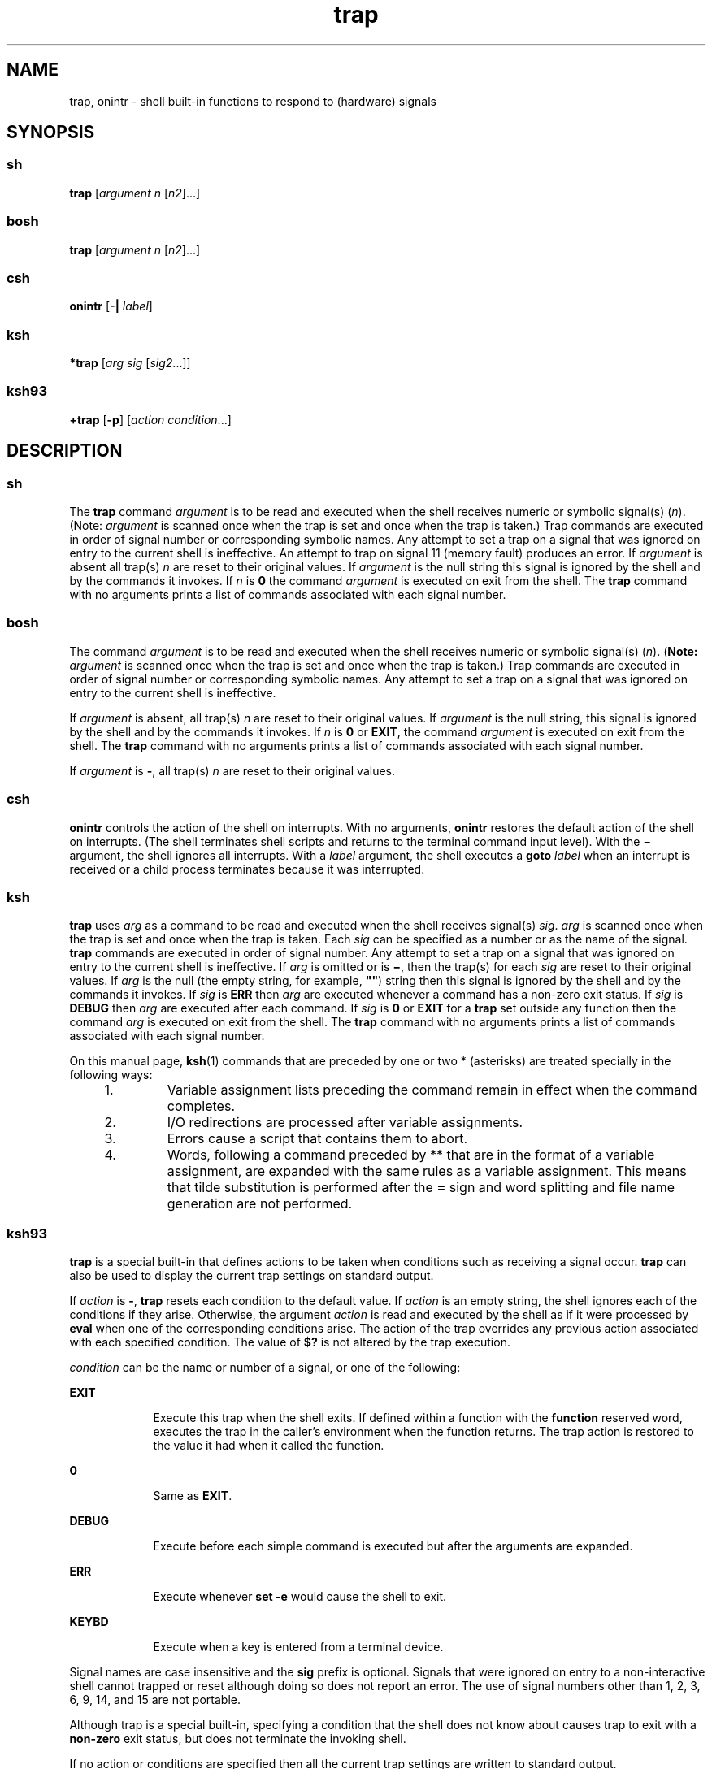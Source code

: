 '\" te
.\" Copyright (c) 2007 Sun Microsystems, Inc. - All Rights Reserved.
.\" Copyright (c) 2012-2016, J. Schilling
.\" Copyright (c) 2013, Andreas Roehler
.\" Copyright 1989
.\" Portions Copyright (c) 1982-2007 AT&T Knowledge Ventures
.\" CDDL HEADER START
.\"
.\" The contents of this file are subject to the terms of the
.\" Common Development and Distribution License ("CDDL"), version 1.0.
.\" You may only use this file in accordance with the terms of version
.\" 1.0 of the CDDL.
.\"
.\" A full copy of the text of the CDDL should have accompanied this
.\" source.  A copy of the CDDL is also available via the Internet at
.\" http://www.opensource.org/licenses/cddl1.txt
.\"
.\" When distributing Covered Code, include this CDDL HEADER in each
.\" file and include the License file at usr/src/OPENSOLARIS.LICENSE.
.\" If applicable, add the following below this CDDL HEADER, with the
.\" fields enclosed by brackets "[]" replaced with your own identifying
.\" information: Portions Copyright [yyyy] [name of copyright owner]
.\"
.\" CDDL HEADER END
.TH trap 1 "12 Sept 2016" "SunOS 5.11" "User Commands"
.SH NAME
trap, onintr \- shell built-in functions to respond to (hardware) signals
.SH SYNOPSIS
.SS "sh"
.LP
.nf
\fBtrap\fR [\fIargument\fR \fIn\fR [\fIn2\fR].\|.\|.]
.fi

.SS "bosh"
.LP
.nf
\fBtrap\fR [\fIargument\fR \fIn\fR [\fIn2\fR].\|.\|.]
.fi

.SS "csh"
.LP
.nf
\fBonintr\fR [\fB-|\fR \fIlabel\fR]
.fi

.SS "ksh"
.LP
.nf
\fB*trap\fR [\fIarg\fR \fIsig\fR [\fIsig2\fR.\|.\|.]]
.fi

.SS "ksh93"
.LP
.nf
\fB+trap\fR [\fB-p\fR] [\fIaction\fR \fIcondition\fR.\|.\|.]
.fi

.SH DESCRIPTION
.SS "sh"
.sp
.LP
The
.B trap
command
.I argument
is to be read and executed when the
shell receives numeric or symbolic signal(s)
.RI ( n ).
(Note:
.I argument
is scanned once when the trap is set and once when the trap
is taken.) Trap commands are executed in order of signal number or
corresponding symbolic names. Any attempt to set a trap on a signal that was
ignored on entry to the current shell is ineffective. An attempt to trap on
signal 11 (memory fault) produces an error. If
.I argument
is absent all
trap(s)
.I n
are reset to their original values. If
.I argument
is the
null string this signal is ignored by the shell and by the commands it
invokes. If
.I n
is
.B 0
the command
.I argument
is executed on
exit from the shell. The
.B trap
command with no arguments prints a list
of commands associated with each signal number.
.SS "bosh"
.sp
.LP
The command
.I argument
is to be read and executed when the shell
receives numeric or symbolic signal(s)
.RI ( n ).
.RB ( Note:
.I argument
is scanned once when the trap is set and once when the trap
is taken.) Trap commands are executed in order of signal number or
corresponding symbolic names. Any attempt to set a trap on a signal that was
ignored on entry to the current shell is ineffective.
.sp
If
.I argument
is absent, all trap(s)
.I n
are reset to their original values. If
.I argument
is the
null string, this signal is ignored by the shell and by the commands it
invokes. If
.I n
is
.B 0
or
.BR EXIT ,
the command
.I argument
is executed on exit
from the shell. The
.B trap
command with no arguments prints a list of
commands associated with each signal number.
.sp
If
.I argument
is
.BR - ,
all trap(s)
.I n
are reset to their original values.
.sp

.SS "csh"
.sp
.LP
.B onintr
controls the action of the shell on interrupts. With no
arguments,
.B onintr
restores the default action of the shell on
interrupts. (The shell terminates shell scripts and returns to the terminal
command input level). With the
.B \(mi
argument, the shell ignores all
interrupts. With a
.I label
.RB "argument, the shell executes a" " goto"
.I label
when an interrupt is received or a child process terminates
because it was interrupted.
.SS "ksh"
.sp
.LP
.B trap
uses
.I arg
as a command to be read and executed when the
shell receives signal(s)
.IR sig .
.I arg
is scanned once when the trap
is set and once when the trap is taken. Each
.I sig
can be specified as a
number or as the name of the signal.
.B trap
commands are executed in
order of signal number. Any attempt to set a trap on a signal that was
ignored on entry to the current shell is ineffective. If
.I arg
is
omitted or is
.BR \(mi ,
then the trap(s) for each
.I sig
are reset to
their original values. If
.I arg
is the null (the empty string, for
example, \fB""\fR) string then this signal is ignored by the shell and by
the commands it invokes. If
.I sig
is
.B ERR
then
.I arg
are
executed whenever a command has a non-zero exit status. If
.I sig
is
.B DEBUG
then
.I arg
are executed after each command. If
.I sig
is
.B 0
or
.B EXIT
for a
.B trap
set outside any function then the
command
.I arg
is executed on exit from the shell. The
.B trap
command
with no arguments prints a list of commands associated with each signal
number.
.sp
.LP
On this manual page,
.BR ksh (1)
commands that are preceded by one or two
* (asterisks) are treated specially in the following ways:
.RS +4
.TP
1.
Variable assignment lists preceding the command remain in effect when the
command completes.
.RE
.RS +4
.TP
2.
I/O redirections are processed after variable assignments.
.RE
.RS +4
.TP
3.
Errors cause a script that contains them to abort.
.RE
.RS +4
.TP
4.
Words, following a command preceded by ** that are in the format of a
variable assignment, are expanded with the same rules as a variable
assignment. This means that tilde substitution is performed after the
.B =
sign and word splitting and file name generation are not
performed.
.RE
.SS "ksh93"
.sp
.LP
.B trap
is a special built-in that defines actions to be taken when
conditions such as receiving a signal occur.
.B trap
can also be used to
display the current trap settings on standard output.
.sp
.LP
If
.I action
is
.BR - ,
.B trap
resets each condition to the default
value. If
.I action
is an empty string, the shell ignores each of the
conditions if they arise. Otherwise, the argument
.I action
is read and
executed by the shell as if it were processed by
.B eval
when one of the
corresponding conditions arise. The action of the trap overrides any
previous action associated with each specified condition. The value of
.B $?
is not altered by the trap execution.
.sp
.LP
.I condition
can be the name or number of a signal, or one of the
following:
.sp
.ne 2
.mk
.na
.B EXIT
.ad
.RS 9n
.rt
Execute this trap when the shell exits. If defined within a function with
the
.B function
reserved word, executes the trap in the caller's
environment when the function returns. The trap action is restored to the
value it had when it called the function.
.RE

.sp
.ne 2
.mk
.na
.B 0
.ad
.RS 9n
.rt
Same as
.BR EXIT .
.RE

.sp
.ne 2
.mk
.na
.B DEBUG
.ad
.RS 9n
.rt
Execute before each simple command is executed but after the arguments are
expanded.
.RE

.sp
.ne 2
.mk
.na
.B ERR
.ad
.RS 9n
.rt
Execute whenever
.B "set -e"
would cause the shell to exit.
.RE

.sp
.ne 2
.mk
.na
.B KEYBD
.ad
.RS 9n
.rt
Execute when a key is entered from a terminal device.
.RE

.sp
.LP
Signal names are case insensitive and the
.B sig
prefix is optional.
Signals that were ignored on entry to a non-interactive shell cannot trapped
or reset although doing so does not report an error. The use of signal
numbers other than 1, 2, 3, 6, 9, 14, and 15 are not portable.
.sp
.LP
Although trap is a special built-in, specifying a condition that the shell
does not know about causes trap to exit with a
.B non-zero
exit status,
but does not terminate the invoking shell.
.sp
.LP
If no action or conditions are specified then all the current trap settings
are written to standard output.
.sp
.LP
The following options are supported by the
.B trap
built-in command in
.BR ksh93 :
.sp
.ne 2
.mk
.na
.B -p
.ad
.RS 6n
.rt
Causes the current traps to be output in a format that can be processed as
input to the shell to recreate the current traps.
.RE

.sp
.LP
The trap built-in in
.B ksh93
exits with one of the following values:
.sp
.ne 2
.mk
.na
.B 0
.ad
.RS 6n
.rt
Successful completion.
.RE

.sp
.ne 2
.mk
.na
.B >0
.ad
.RS 6n
.rt
An error occurred.
.RE

.sp
.LP
On this manual page,
.BR ksh93 (1)
commands that are preceded by one or
two
.B +
(plus signs) are treated specially in the following ways:
.RS +4
.TP
1.
Variable assignment lists preceding the command remain in effect when the
command completes.
.RE
.RS +4
.TP
2.
I/O redirections are processed after variable assignments.
.RE
.RS +4
.TP
3.
Errors cause a script that contains them to abort.
.RE
.RS +4
.TP
4.
They are not valid function names.
.RE
.RS +4
.TP
5.
Words, following a command preceded by
.B ++
that are in the format of a
variable assignment, are expanded with the same rules as a variable
assignment. This means that tilde substitution is performed after the
.B =
sign and word splitting and file name generation are not
performed.
.RE
.SH ATTRIBUTES
.sp
.LP
See
.BR attributes (5)
for descriptions of the following attributes:
.sp

.sp
.TS
tab() box;
cw(2.75i) |cw(2.75i)
lw(2.75i) |lw(2.75i)
.
ATTRIBUTE TYPEATTRIBUTE VALUE
_
AvailabilitySUNWcsu
.TE

.SH SEE ALSO
.sp
.LP
.BR bosh (1),
.BR csh (1),
.BR eval (1),
.BR exit (1),
.BR ksh (1),
.BR ksh93 (1),
.BR sh (1),
.BR attributes (5)
